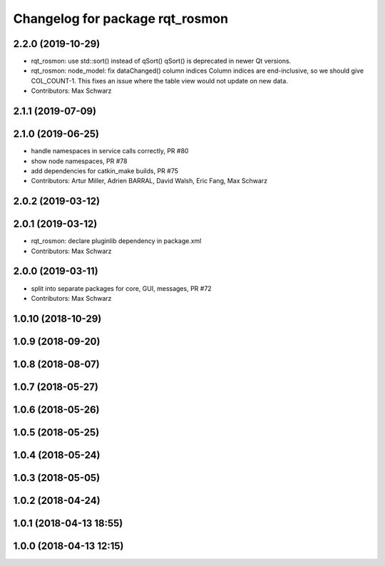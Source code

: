 ^^^^^^^^^^^^^^^^^^^^^^^^^^^^^^^^
Changelog for package rqt_rosmon
^^^^^^^^^^^^^^^^^^^^^^^^^^^^^^^^

2.2.0 (2019-10-29)
------------------
* rqt_rosmon: use std::sort() instead of qSort()
  qSort() is deprecated in newer Qt versions.
* rqt_rosmon: node_model: fix dataChanged() column indices
  Column indices are end-inclusive, so we should give COL_COUNT-1. This
  fixes an issue where the table view would not update on new data.
* Contributors: Max Schwarz

2.1.1 (2019-07-09)
------------------

2.1.0 (2019-06-25)
------------------
* handle namespaces in service calls correctly, PR #80
* show node namespaces, PR #78
* add dependencies for catkin_make builds, PR #75
* Contributors: Artur Miller, Adrien BARRAL, David Walsh, Eric Fang, Max Schwarz

2.0.2 (2019-03-12)
------------------

2.0.1 (2019-03-12)
------------------
* rqt_rosmon: declare pluginlib dependency in package.xml
* Contributors: Max Schwarz

2.0.0 (2019-03-11)
------------------
* split into separate packages for core, GUI, messages, PR #72
* Contributors: Max Schwarz

1.0.10 (2018-10-29)
-------------------

1.0.9 (2018-09-20)
------------------

1.0.8 (2018-08-07)
------------------

1.0.7 (2018-05-27)
------------------

1.0.6 (2018-05-26)
------------------

1.0.5 (2018-05-25)
------------------

1.0.4 (2018-05-24)
------------------

1.0.3 (2018-05-05)
------------------

1.0.2 (2018-04-24)
------------------

1.0.1 (2018-04-13 18:55)
------------------------

1.0.0 (2018-04-13 12:15)
------------------------
